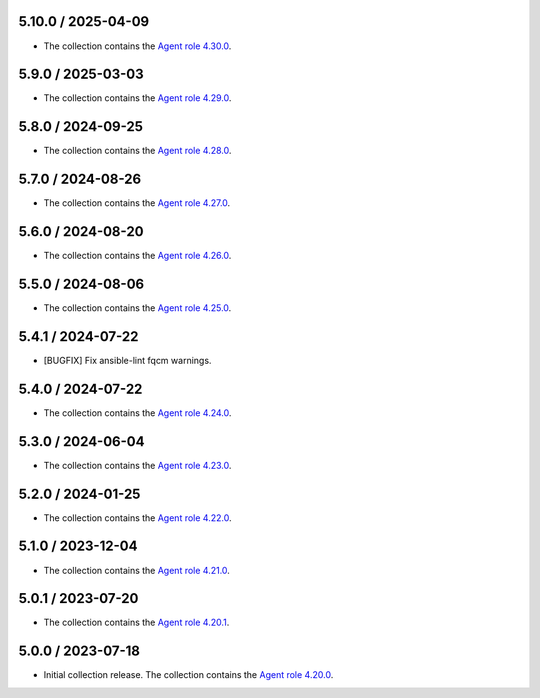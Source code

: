 5.10.0 / 2025-04-09
==================

* The collection contains the `Agent role 4.30.0 <https://github.com/DataDog/ansible-datadog/blob/main/CHANGELOG.md#4300--2024-04-08>`_.

5.9.0 / 2025-03-03
==================

* The collection contains the `Agent role 4.29.0 <https://github.com/DataDog/ansible-datadog/blob/main/CHANGELOG.md#4290--2025-03-03>`_.

5.8.0 / 2024-09-25
==================

* The collection contains the `Agent role 4.28.0 <https://github.com/DataDog/ansible-datadog/blob/main/CHANGELOG.md#4280--2024-09-24>`_.

5.7.0 / 2024-08-26
==================

* The collection contains the `Agent role 4.27.0 <https://github.com/DataDog/ansible-datadog/blob/main/CHANGELOG.md#4270--2024-08-26>`_.

5.6.0 / 2024-08-20
==================

* The collection contains the `Agent role 4.26.0 <https://github.com/DataDog/ansible-datadog/blob/main/CHANGELOG.md#4260--2024-08-19>`_.

5.5.0 / 2024-08-06
==================

* The collection contains the `Agent role 4.25.0 <https://github.com/DataDog/ansible-datadog/blob/main/CHANGELOG.md#4250--2024-08-06>`_.

5.4.1 / 2024-07-22
==================

* [BUGFIX] Fix ansible-lint fqcm warnings.


5.4.0 / 2024-07-22
==================

* The collection contains the `Agent role 4.24.0 <https://github.com/DataDog/ansible-datadog/blob/main/CHANGELOG.md#4240--2024-07-18>`_.

5.3.0 / 2024-06-04
==================

* The collection contains the `Agent role 4.23.0 <https://github.com/DataDog/ansible-datadog/blob/main/CHANGELOG.md#4230--2024-06-04>`_.

5.2.0 / 2024-01-25
==================

* The collection contains the `Agent role 4.22.0 <https://github.com/DataDog/ansible-datadog/blob/main/CHANGELOG.md#4220--2024-01-25>`_.

5.1.0 / 2023-12-04
==================

* The collection contains the `Agent role 4.21.0 <https://github.com/DataDog/ansible-datadog/blob/main/CHANGELOG.md#4210--2023-12-04>`_.

5.0.1 / 2023-07-20
==================

* The collection contains the `Agent role 4.20.1 <https://github.com/DataDog/ansible-datadog/blob/main/CHANGELOG.md#4201--2023-07-20>`_.

5.0.0 / 2023-07-18
==================

* Initial collection release. The collection contains the `Agent role 4.20.0 <https://github.com/DataDog/ansible-datadog/blob/main/CHANGELOG.md#4200--2023-07-18>`_.
